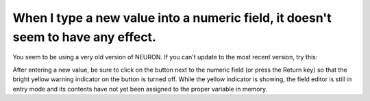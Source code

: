.. _numeric-field-value-not-updating:

When I type a new value into a numeric field, it doesn't seem to have any effect.
-------------------------------------------------------------------------------

You seem to be using a very old version of NEURON. If you can't update to the most recent version, try this:

After entering a new value, be sure to click on the button next to the numeric field (or press the Return key) so that the bright yellow warning indicator on the button is turned off. While the yellow indicator is showing, the field editor is still in entry mode and its contents have not yet been assigned to the proper variable in memory.

